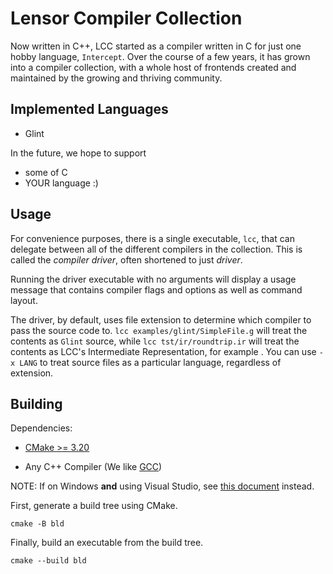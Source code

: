 #+created: <2022-08-01 Mon>

* Lensor Compiler Collection

Now written in C++, LCC started as a compiler written in C for just one hobby language, ~Intercept~. Over the course of a few years, it has grown into a compiler collection, with a whole host of frontends created and maintained by the growing and thriving community.

** Implemented Languages

- Glint

In the future, we hope to support

- some of C
- YOUR language :)

** Usage

For convenience purposes, there is a single executable, ~lcc~, that can delegate between all of the different compilers in the collection. This is called the /compiler driver/, often shortened to just /driver/.

Running the driver executable with no arguments will display a usage message that contains compiler flags and options as well as command layout.

The driver, by default, uses file extension to determine which compiler to pass the source code to. ~lcc examples/glint/SimpleFile.g~ will treat the contents as ~Glint~ source, while ~lcc tst/ir/roundtrip.ir~ will treat the contents as LCC's Intermediate Representation, for example . You can use ~-x LANG~ to treat source files as a particular language, regardless of extension.

** Building

Dependencies:

- [[https://cmake.org/][CMake >= 3.20]]

- Any C++ Compiler (We like [[https://gcc.gnu.org/][GCC]])

NOTE: If on Windows *and* using Visual Studio, see [[file:docs/VISUAL_STUDIO.org][this document]] instead.

First, generate a build tree using CMake.
#+begin_src shell
  cmake -B bld
#+end_src

Finally, build an executable from the build tree.
#+begin_src shell
  cmake --build bld
#+end_src
